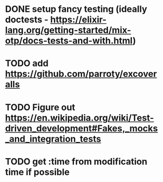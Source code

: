 * DONE setup fancy testing (ideally doctests - https://elixir-lang.org/getting-started/mix-otp/docs-tests-and-with.html)
* TODO add https://github.com/parroty/excoveralls
* TODO Figure out https://en.wikipedia.org/wiki/Test-driven_development#Fakes,_mocks_and_integration_tests
* TODO get :time from modification time if possible
